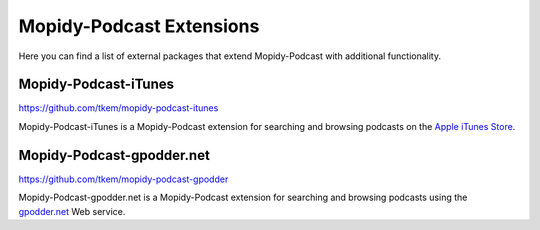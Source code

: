 .. _extensions:

Mopidy-Podcast Extensions
========================================================================

Here you can find a list of external packages that extend
Mopidy-Podcast with additional functionality.


Mopidy-Podcast-iTunes
------------------------------------------------------------------------

https://github.com/tkem/mopidy-podcast-itunes

Mopidy-Podcast-iTunes is a Mopidy-Podcast extension for searching and
browsing podcasts on the `Apple iTunes Store`_.


Mopidy-Podcast-gpodder.net
------------------------------------------------------------------------

https://github.com/tkem/mopidy-podcast-gpodder

Mopidy-Podcast-gpodder.net is a Mopidy-Podcast extension for searching
and browsing podcasts using the `gpodder.net`_ Web service.


.. _Apple iTunes Store: https://itunes.apple.com/genre/podcasts/id26
.. _gpodder.net: http://gpodder.net
